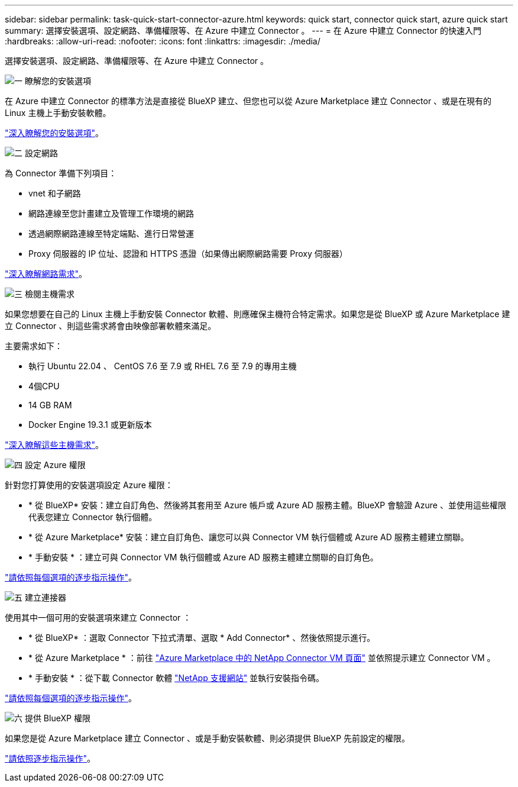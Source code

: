 ---
sidebar: sidebar 
permalink: task-quick-start-connector-azure.html 
keywords: quick start, connector quick start, azure quick start 
summary: 選擇安裝選項、設定網路、準備權限等、在 Azure 中建立 Connector 。 
---
= 在 Azure 中建立 Connector 的快速入門
:hardbreaks:
:allow-uri-read: 
:nofooter: 
:icons: font
:linkattrs: 
:imagesdir: ./media/


[role="lead"]
選擇安裝選項、設定網路、準備權限等、在 Azure 中建立 Connector 。

.image:https://raw.githubusercontent.com/NetAppDocs/common/main/media/number-1.png["一"] 瞭解您的安裝選項
[role="quick-margin-para"]
在 Azure 中建立 Connector 的標準方法是直接從 BlueXP 建立、但您也可以從 Azure Marketplace 建立 Connector 、或是在現有的 Linux 主機上手動安裝軟體。

[role="quick-margin-para"]
link:concept-install-options-azure.html["深入瞭解您的安裝選項"]。

.image:https://raw.githubusercontent.com/NetAppDocs/common/main/media/number-2.png["二"] 設定網路
[role="quick-margin-para"]
為 Connector 準備下列項目：

[role="quick-margin-list"]
* vnet 和子網路
* 網路連線至您計畫建立及管理工作環境的網路
* 透過網際網路連線至特定端點、進行日常營運
* Proxy 伺服器的 IP 位址、認證和 HTTPS 憑證（如果傳出網際網路需要 Proxy 伺服器）


[role="quick-margin-para"]
link:task-set-up-networking-azure.html["深入瞭解網路需求"]。

.image:https://raw.githubusercontent.com/NetAppDocs/common/main/media/number-3.png["三"] 檢閱主機需求
[role="quick-margin-para"]
如果您想要在自己的 Linux 主機上手動安裝 Connector 軟體、則應確保主機符合特定需求。如果您是從 BlueXP 或 Azure Marketplace 建立 Connector 、則這些需求將會由映像部署軟體來滿足。

[role="quick-margin-para"]
主要需求如下：

[role="quick-margin-list"]
* 執行 Ubuntu 22.04 、 CentOS 7.6 至 7.9 或 RHEL 7.6 至 7.9 的專用主機
* 4個CPU
* 14 GB RAM
* Docker Engine 19.3.1 或更新版本


[role="quick-margin-para"]
link:reference-host-requirements-azure.html["深入瞭解這些主機需求"]。

.image:https://raw.githubusercontent.com/NetAppDocs/common/main/media/number-4.png["四"] 設定 Azure 權限
[role="quick-margin-para"]
針對您打算使用的安裝選項設定 Azure 權限：

[role="quick-margin-list"]
* * 從 BlueXP* 安裝：建立自訂角色、然後將其套用至 Azure 帳戶或 Azure AD 服務主體。BlueXP 會驗證 Azure 、並使用這些權限代表您建立 Connector 執行個體。
* * 從 Azure Marketplace* 安裝：建立自訂角色、讓您可以與 Connector VM 執行個體或 Azure AD 服務主體建立關聯。
* * 手動安裝 * ：建立可與 Connector VM 執行個體或 Azure AD 服務主體建立關聯的自訂角色。


[role="quick-margin-para"]
link:task-set-up-permissions-azure.html["請依照每個選項的逐步指示操作"]。

.image:https://raw.githubusercontent.com/NetAppDocs/common/main/media/number-5.png["五"] 建立連接器
[role="quick-margin-para"]
使用其中一個可用的安裝選項來建立 Connector ：

[role="quick-margin-list"]
* * 從 BlueXP* ：選取 Connector 下拉式清單、選取 * Add Connector* 、然後依照提示進行。
* * 從 Azure Marketplace * ：前往 https://azuremarketplace.microsoft.com/en-us/marketplace/apps/netapp.netapp-oncommand-cloud-manager["Azure Marketplace 中的 NetApp Connector VM 頁面"^] 並依照提示建立 Connector VM 。
* * 手動安裝 * ：從下載 Connector 軟體 https://mysupport.netapp.com/site/products/all/details/cloud-manager/downloads-tab["NetApp 支援網站"] 並執行安裝指令碼。


[role="quick-margin-para"]
link:task-install-connector-azure.html["請依照每個選項的逐步指示操作"]。

.image:https://raw.githubusercontent.com/NetAppDocs/common/main/media/number-6.png["六"] 提供 BlueXP 權限
[role="quick-margin-para"]
如果您是從 Azure Marketplace 建立 Connector 、或是手動安裝軟體、則必須提供 BlueXP 先前設定的權限。

[role="quick-margin-para"]
link:task-provide-permissions-azure.html["請依照逐步指示操作"]。
